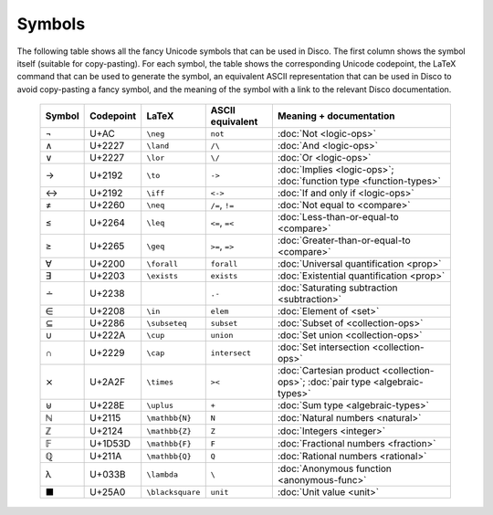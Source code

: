 Symbols
=======

The following table shows all the fancy Unicode symbols that can be
used in Disco.  The first column shows the symbol itself (suitable for
copy-pasting).  For each symbol, the table shows the corresponding
Unicode codepoint, the LaTeX command that can be used to generate the
symbol, an equivalent ASCII representation that can be used in Disco
to avoid copy-pasting a fancy symbol, and the meaning of the symbol
with a link to the relevant Disco documentation.

    ====== ================= ================= ================ ====================================
    Symbol Codepoint         LaTeX             ASCII equivalent Meaning + documentation
    ====== ================= ================= ================ ====================================
    ¬      U+AC              ``\neg``          ``not``          :doc:`Not <logic-ops>`
    ∧      U+2227            ``\land``         ``/\``           :doc:`And <logic-ops>`
    ∨      U+2227            ``\lor``          ``\/``           :doc:`Or <logic-ops>`
    →      U+2192            ``\to``           ``->``           :doc:`Implies <logic-ops>`; :doc:`function type <function-types>`
    ↔      U+2192            ``\iff``          ``<->``          :doc:`If and only if <logic-ops>`
    ≠      U+2260            ``\neq``          ``/=``, ``!=``   :doc:`Not equal to <compare>`
    ≤      U+2264            ``\leq``          ``<=``, ``=<``   :doc:`Less-than-or-equal-to <compare>`
    ≥      U+2265            ``\geq``          ``>=``, ``=>``   :doc:`Greater-than-or-equal-to <compare>`
    ∀      U+2200            ``\forall``       ``forall``       :doc:`Universal quantification <prop>`
    ∃      U+2203            ``\exists``       ``exists``       :doc:`Existential quantification <prop>`
    ∸      U+2238                              ``.-``           :doc:`Saturating subtraction <subtraction>`
    ∈      U+2208            ``\in``           ``elem``         :doc:`Element of <set>`
    ⊆      U+2286            ``\subseteq``     ``subset``       :doc:`Subset of <collection-ops>`
    ∪      U+222A            ``\cup``          ``union``        :doc:`Set union <collection-ops>`
    ∩      U+2229            ``\cap``          ``intersect``    :doc:`Set intersection <collection-ops>`
    ⨯      U+2A2F            ``\times``        ``><``           :doc:`Cartesian product <collection-ops>`; :doc:`pair type <algebraic-types>`
    ⊎      U+228E            ``\uplus``        ``+``            :doc:`Sum type <algebraic-types>`
    ℕ      U+2115            ``\mathbb{N}``    ``N``            :doc:`Natural numbers <natural>`
    ℤ      U+2124            ``\mathbb{Z}``    ``Z``            :doc:`Integers <integer>`
    𝔽      U+1D53D           ``\mathbb{F}``    ``F``            :doc:`Fractional numbers <fraction>`
    ℚ      U+211A            ``\mathbb{Q}``    ``Q``            :doc:`Rational numbers <rational>`
    λ      U+033B            ``\lambda``       ``\``            :doc:`Anonymous function <anonymous-func>`
    ■      U+25A0            ``\blacksquare``  ``unit``         :doc:`Unit value <unit>`
    ====== ================= ================= ================ ====================================
